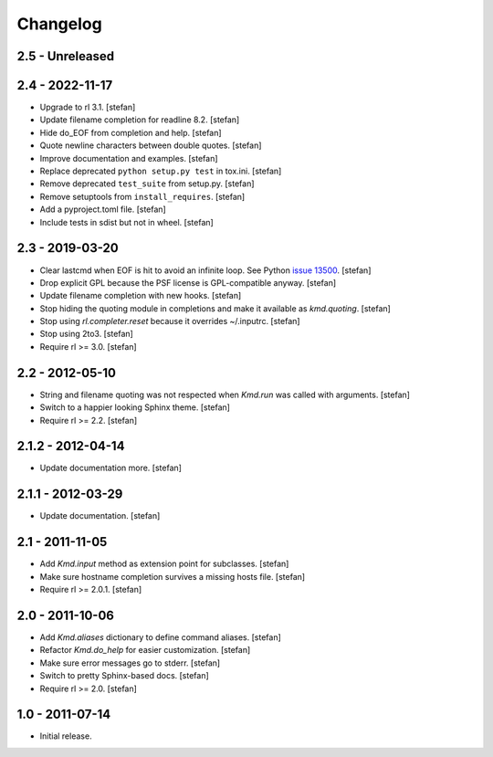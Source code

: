 Changelog
=========

2.5 - Unreleased
----------------


2.4 - 2022-11-17
----------------

- Upgrade to rl 3.1.
  [stefan]

- Update filename completion for readline 8.2.
  [stefan]

- Hide do_EOF from completion and help.
  [stefan]

- Quote newline characters between double quotes.
  [stefan]

- Improve documentation and examples.
  [stefan]

- Replace deprecated ``python setup.py test`` in tox.ini.
  [stefan]

- Remove deprecated ``test_suite`` from setup.py.
  [stefan]

- Remove setuptools from ``install_requires``.
  [stefan]

- Add a pyproject.toml file.
  [stefan]

- Include tests in sdist but not in wheel.
  [stefan]


2.3 - 2019-03-20
----------------

- Clear lastcmd when EOF is hit to avoid an infinite loop. See Python
  `issue 13500`_.
  [stefan]

- Drop explicit GPL because the PSF license is GPL-compatible anyway.
  [stefan]

- Update filename completion with new hooks.
  [stefan]

- Stop hiding the quoting module in completions and make it available as
  *kmd.quoting*.
  [stefan]

- Stop using *rl.completer.reset* because it overrides ~/.inputrc.
  [stefan]

- Stop using 2to3.
  [stefan]

- Require rl >= 3.0.
  [stefan]

.. _`issue 13500`: https://bugs.python.org/issue13500

2.2 - 2012-05-10
----------------

- String and filename quoting was not respected when *Kmd.run*
  was called with arguments.
  [stefan]

- Switch to a happier looking Sphinx theme.
  [stefan]

- Require rl >= 2.2.
  [stefan]

2.1.2 - 2012-04-14
------------------

- Update documentation more.
  [stefan]

2.1.1 - 2012-03-29
------------------

- Update documentation.
  [stefan]

2.1 - 2011-11-05
----------------

- Add *Kmd.input* method as extension point for subclasses.
  [stefan]

- Make sure hostname completion survives a missing hosts file.
  [stefan]

- Require rl >= 2.0.1.
  [stefan]

2.0 - 2011-10-06
----------------

- Add *Kmd.aliases* dictionary to define command aliases.
  [stefan]

- Refactor *Kmd.do_help* for easier customization.
  [stefan]

- Make sure error messages go to stderr.
  [stefan]

- Switch to pretty Sphinx-based docs.
  [stefan]

- Require rl >= 2.0.
  [stefan]

1.0 - 2011-07-14
----------------

- Initial release.
